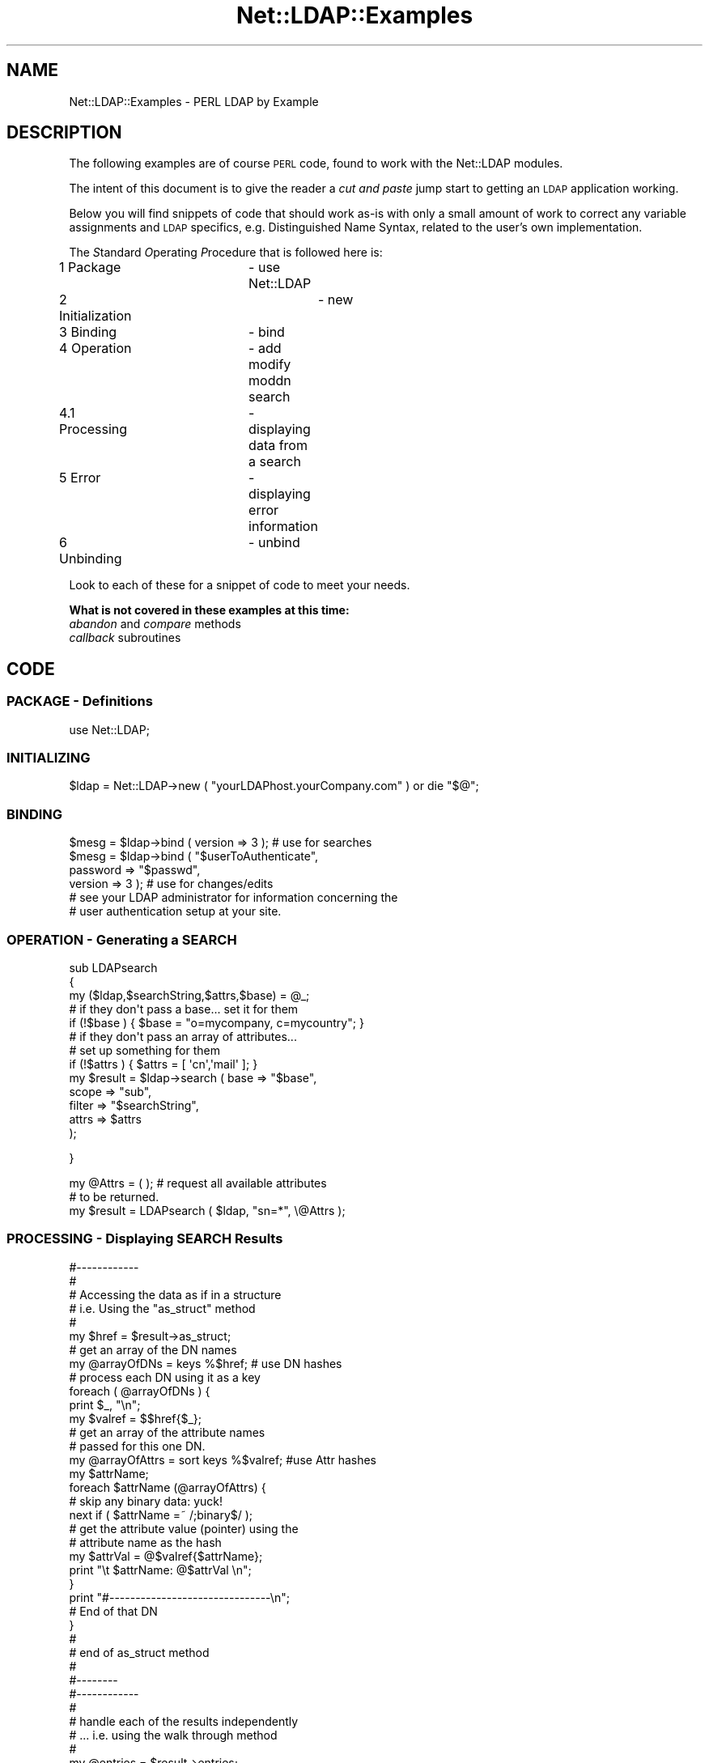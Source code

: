 .\" Automatically generated by Pod::Man 4.11 (Pod::Simple 3.35)
.\"
.\" Standard preamble:
.\" ========================================================================
.de Sp \" Vertical space (when we can't use .PP)
.if t .sp .5v
.if n .sp
..
.de Vb \" Begin verbatim text
.ft CW
.nf
.ne \\$1
..
.de Ve \" End verbatim text
.ft R
.fi
..
.\" Set up some character translations and predefined strings.  \*(-- will
.\" give an unbreakable dash, \*(PI will give pi, \*(L" will give a left
.\" double quote, and \*(R" will give a right double quote.  \*(C+ will
.\" give a nicer C++.  Capital omega is used to do unbreakable dashes and
.\" therefore won't be available.  \*(C` and \*(C' expand to `' in nroff,
.\" nothing in troff, for use with C<>.
.tr \(*W-
.ds C+ C\v'-.1v'\h'-1p'\s-2+\h'-1p'+\s0\v'.1v'\h'-1p'
.ie n \{\
.    ds -- \(*W-
.    ds PI pi
.    if (\n(.H=4u)&(1m=24u) .ds -- \(*W\h'-12u'\(*W\h'-12u'-\" diablo 10 pitch
.    if (\n(.H=4u)&(1m=20u) .ds -- \(*W\h'-12u'\(*W\h'-8u'-\"  diablo 12 pitch
.    ds L" ""
.    ds R" ""
.    ds C` ""
.    ds C' ""
'br\}
.el\{\
.    ds -- \|\(em\|
.    ds PI \(*p
.    ds L" ``
.    ds R" ''
.    ds C`
.    ds C'
'br\}
.\"
.\" Escape single quotes in literal strings from groff's Unicode transform.
.ie \n(.g .ds Aq \(aq
.el       .ds Aq '
.\"
.\" If the F register is >0, we'll generate index entries on stderr for
.\" titles (.TH), headers (.SH), subsections (.SS), items (.Ip), and index
.\" entries marked with X<> in POD.  Of course, you'll have to process the
.\" output yourself in some meaningful fashion.
.\"
.\" Avoid warning from groff about undefined register 'F'.
.de IX
..
.nr rF 0
.if \n(.g .if rF .nr rF 1
.if (\n(rF:(\n(.g==0)) \{\
.    if \nF \{\
.        de IX
.        tm Index:\\$1\t\\n%\t"\\$2"
..
.        if !\nF==2 \{\
.            nr % 0
.            nr F 2
.        \}
.    \}
.\}
.rr rF
.\" ========================================================================
.\"
.IX Title "Net::LDAP::Examples 3"
.TH Net::LDAP::Examples 3 "2017-01-21" "perl v5.30.3" "User Contributed Perl Documentation"
.\" For nroff, turn off justification.  Always turn off hyphenation; it makes
.\" way too many mistakes in technical documents.
.if n .ad l
.nh
.SH "NAME"
Net::LDAP::Examples \- PERL LDAP by Example
.SH "DESCRIPTION"
.IX Header "DESCRIPTION"
The following examples are of course \s-1PERL\s0 code, found to work
with the Net::LDAP modules.
.PP
The intent of this document is to give the reader a \fIcut and paste\fR
jump start to getting an \s-1LDAP\s0 application working.
.PP
Below you will find snippets of code that should work as-is with only
a small amount of work to correct any variable assignments and \s-1LDAP\s0
specifics, e.g. Distinguished Name Syntax, related to the user's
own implementation.
.PP
The \fIS\fRtandard \fIO\fRperating \fIP\fRrocedure that is followed here is:
.IP "1 Package		\- use Net::LDAP" 8
.IX Item "1 Package - use Net::LDAP"
.PD 0
.IP "2 Initialization	\- new" 8
.IX Item "2 Initialization - new"
.IP "3 Binding		\- bind" 8
.IX Item "3 Binding - bind"
.IP "4 Operation	\- add modify moddn search" 8
.IX Item "4 Operation - add modify moddn search"
.IP "4.1 Processing	\- displaying data from a search" 8
.IX Item "4.1 Processing - displaying data from a search"
.IP "5 Error		\- displaying error information" 8
.IX Item "5 Error - displaying error information"
.IP "6 Unbinding	\- unbind" 8
.IX Item "6 Unbinding - unbind"
.PD
.PP
Look to each of these for a snippet of code to meet your needs.
.PP
\&\fBWhat is not covered in these examples at this time:\fR
.IP "\fIabandon\fR and \fIcompare\fR methods" 4
.IX Item "abandon and compare methods"
.PD 0
.IP "\fIcallback\fR subroutines" 4
.IX Item "callback subroutines"
.PD
.SH "CODE"
.IX Header "CODE"
.SS "\s-1PACKAGE\s0 \- Definitions"
.IX Subsection "PACKAGE - Definitions"
.Vb 1
\& use Net::LDAP;
.Ve
.SS "\s-1INITIALIZING\s0"
.IX Subsection "INITIALIZING"
.Vb 1
\& $ldap = Net::LDAP\->new ( "yourLDAPhost.yourCompany.com" ) or die "$@";
.Ve
.SS "\s-1BINDING\s0"
.IX Subsection "BINDING"
.Vb 1
\& $mesg = $ldap\->bind ( version => 3 );          # use for searches
\&
\& $mesg = $ldap\->bind ( "$userToAuthenticate",
\&                       password => "$passwd",
\&                       version => 3 );          # use for changes/edits
\&
\& # see your LDAP administrator for information concerning the
\& # user authentication setup at your site.
.Ve
.SS "\s-1OPERATION\s0 \- Generating a \s-1SEARCH\s0"
.IX Subsection "OPERATION - Generating a SEARCH"
.Vb 3
\& sub LDAPsearch
\& {
\&   my ($ldap,$searchString,$attrs,$base) = @_;
\&
\&   # if they don\*(Aqt pass a base... set it for them
\&
\&   if (!$base ) { $base = "o=mycompany, c=mycountry"; }
\&
\&   # if they don\*(Aqt pass an array of attributes...
\&   # set up something for them
\&
\&   if (!$attrs ) { $attrs = [ \*(Aqcn\*(Aq,\*(Aqmail\*(Aq ]; }
\&
\&   my $result = $ldap\->search ( base    => "$base",
\&                                scope   => "sub",
\&                                filter  => "$searchString",
\&                                attrs   =>  $attrs
\&                              );
.Ve
.PP
}
.PP
.Vb 2
\& my @Attrs = ( );               # request all available attributes
\&                                # to be returned.
\&
\& my $result = LDAPsearch ( $ldap, "sn=*", \e@Attrs );
.Ve
.SS "\s-1PROCESSING\s0 \- Displaying \s-1SEARCH\s0 Results"
.IX Subsection "PROCESSING - Displaying SEARCH Results"
.Vb 5
\& #\-\-\-\-\-\-\-\-\-\-\-\-
\& #
\& # Accessing the data as if in a structure
\& #  i.e. Using the "as_struct"  method
\& #
\&
\& my $href = $result\->as_struct;
\&
\& # get an array of the DN names
\&
\& my @arrayOfDNs  = keys %$href;        # use DN hashes
\&
\& # process each DN using it as a key
\&
\& foreach ( @arrayOfDNs ) {
\&   print $_, "\en";
\&   my $valref = $$href{$_};
\&
\&   # get an array of the attribute names
\&   # passed for this one DN.
\&   my @arrayOfAttrs = sort keys %$valref; #use Attr hashes
\&
\&   my $attrName;
\&   foreach $attrName (@arrayOfAttrs) {
\&
\&     # skip any binary data: yuck!
\&     next if ( $attrName =~ /;binary$/ );
\&
\&     # get the attribute value (pointer) using the
\&     # attribute name as the hash
\&     my $attrVal =  @$valref{$attrName};
\&     print "\et $attrName: @$attrVal \en";
\&   }
\&   print "#\-\-\-\-\-\-\-\-\-\-\-\-\-\-\-\-\-\-\-\-\-\-\-\-\-\-\-\-\-\-\-\en";
\&   # End of that DN
\& }
\& #
\& #  end of as_struct method
\& #
\& #\-\-\-\-\-\-\-\-
\&
\&
\& #\-\-\-\-\-\-\-\-\-\-\-\-
\& #
\& # handle each of the results independently
\& # ... i.e. using the walk through method
\& #
\& my @entries = $result\->entries;
\&
\& my $entr;
\& foreach $entr ( @entries ) {
\&   print "DN: ", $entr\->dn, "\en";
\&
\&   my $attr;
\&   foreach $attr ( sort $entr\->attributes ) {
\&     # skip binary we can\*(Aqt handle
\&     next if ( $attr =~ /;binary$/ );
\&     print "  $attr : ", $entr\->get_value ( $attr ) ,"\en";
\&   }
\&
\&   print "#\-\-\-\-\-\-\-\-\-\-\-\-\-\-\-\-\-\-\-\-\-\-\-\-\-\-\-\-\-\-\-\en";
\& }
\&
\& #
\& # end of walk through method
\& #\-\-\-\-\-\-\-\-\-\-\-\-
.Ve
.SS "\s-1OPERATION\s0 \- Modifying entries"
.IX Subsection "OPERATION - Modifying entries"
.Vb 10
\& #
\& #   Modify
\& #
\& #  for each of the modifies below you\*(Aqll need to supply
\& #  a full DN (Distinguished Name) for the $dn variable.
\& #   example:
\& #    cn=Jo User,ou=person,o=mycompany,c=mycountry
\& #
\& #   I would recommend doing a search (listed above)
\& #   then use the dn returned to populate the $dn variable.
\&
\& #
\& #  Do we only have one result returned from the search?
\&
\& if ( $result\->count != 1 ) { exit; }  # Nope.. exit
\&
\& my $dn = $entries[0]\->dn;         # yes.. get the DN
\&
\& #######################################
\& #
\& #   MODIFY using a HASH
\& #
\&
\& my %ReplaceHash = ( keyword => "x", proxy => "x" );
\&
\& my $result = LDAPmodifyUsingHash ( $ldap, $dn, \e%ReplaceHash );
\&
\& sub LDAPmodifyUsingHash
\& {
\&   my ($ldap, $dn, $whatToChange ) = @_;
\&   my $result = $ldap\->modify ( $dn,
\&                                replace => { %$whatToChange }
\&                              );
\&   return $result;
\& }
\&
\& #######################################
\& #
\& #   MODIFY using a ARRAY List
\& #
\&
\& my @ReplaceArrayList = [ \*(Aqkeyword\*(Aq, "xxxxxxxxxx",
\&                          \*(Aqproxy\*(Aq , "yyyyyyyyyy"   ];
\&
\& my $result = LDAPmodifyUsingArrayList ( $ldap, $dn, \e@ReplaceArrayList );
\&
\& sub LDAPmodifyUsingArrayList
\& {
\&   my ($ldap, $dn, $whatToChange ) = @_;
\&   my $result = $ldap\->modify ( $dn,
\&                                changes => [
\&                                  replace => @$whatToChange
\&                                ]
\&                              );
\&   return $result;
\& }
\&
\& #######################################
\& #
\& #   MODIFY using a ARRAY
\& #
\&
\& my @ReplaceArray = ( \*(Aqkeyword\*(Aq, "xxxxxxxxxx" ,
\&                      \*(Aqproxy\*(Aq , "yyyyyyyyyy"   );
\&
\& my $result = LDAPmodifyUsingArray ( $ldap, $dn, \e@ReplaceArray );
\&
\& sub LDAPmodifyUsingArray
\& {
\&   my ($ldap, $dn, $whatToChange ) = @_;
\&   my $result = $ldap\->modify ( $dn,
\&                                changes => [
\&                                  replace => [ @$whatToChange ]
\&                                ]
\&                              );
\&   return $result;
\& }
\&
\& #######################################
\& #
\& #   MODIFY an existing record using \*(AqChanges\*(Aq
\& #    (or combination of add/delete/replace)
\& #
\&
\& my @whatToChange;
\& my @ReplaceArray;
\& my @DeleteArray;
\& my @AddArray;
\&
\& push @AddArray, \*(Aqcn\*(Aq, "me myself";
\& push @ReplaceArray, \*(Aqsn\*(Aq, \*(Aq!@#$%^&*()_\|_+Hello There\*(Aq;
\& push @ReplaceArray, \*(Aqcn\*(Aq, "me myself I";
\& push @DeleteArray, \*(Aqcn\*(Aq, "me myself";
\&
\& if ( $#ReplaceArray > 0 ) {
\&   push @whatToChange, \*(Aqreplace\*(Aq;
\&   push @whatToChange, \e@ReplaceArray;
\& }
\& if ( $#DeleteArray > 0 ) {
\&   push @whatToChange, \*(Aqdelete\*(Aq;
\&   push @whatToChange, \e@DeleteArray;
\& }
\& if ( $#AddArray > 0 ) {
\&   push @whatToChange, \*(Aqadd\*(Aq;
\&   push @whatToChange, \e@AddArray;
\& }
\&
\& $result = LDAPmodify ( $ldap, $dn, \e@whatToChange );
\&
\& sub LDAPmodify
\& {
\&   my ($ldap, $dn, $whatToChange) = @_;
\&
\&   my $result = $ldap\->modify ( $dn,
\&                                changes => [
\&                                  @$whatToChange
\&                                ]
\&                              );
\&   return $result;
\& }
.Ve
.SS "\s-1OPERATION\s0 \- Changing the \s-1RDN\s0"
.IX Subsection "OPERATION - Changing the RDN"
.Vb 1
\& my $newRDN = "cn=Joseph User";
\&
\& my $result = LDAPrdnChange ( $ldap, $dn, $newRDN, "archive" );
\&
\&
\& sub LDAPrdnChange
\& {
\&   my ($ldap,$dn,$whatToChange,$action) = @_;
\&
\&   my $branch;
\&
\&   #
\&   # if the archive action is selected, move this
\&   # entry to another place in the directory.
\&   #
\&   if ( $action =~ /archive/i )  {
\&     $branch = "ou=newbranch, o=mycompany, c=mycountry";
\&   }
\&
\&   #
\&   # use the \*(Aqdeleteoldrdn\*(Aq to keep from getting
\&   # multivalues in the NAMING attribute.
\&   # in most cases that would be the \*(AqCN\*(Aq attribute
\&   #
\&   my $result = $ldap\->moddn ( $dn,
\&                               newrdn => $whatToChange,
\&                               deleteoldrdn => \*(Aq1\*(Aq,
\&                               newsuperior => $branch
\&                             );
\&
\&   return $result;
\&
\& }
.Ve
.SS "\s-1OPERATION\s0 \- Adding a new Record"
.IX Subsection "OPERATION - Adding a new Record"
.Vb 1
\& my $DNbranch = "ou=bailiwick, o=mycompany, c=mycountry";
\&
\& #
\& # check with your Directory Schema or Administrator
\& # for the correct objectClass... I\*(Aqm sure it\*(Aqll be different
\& #
\& my $CreateArray = [
\&   objectClass => [ "top", "person", "organizationalPerson", "inetOrgPerson" ],
\&   cn => "Jane User",
\&   uid => "0000001",
\&   sn => "User",
\&   mail => \*(AqJaneUser@mycompany.com\*(Aq
\& ];
\&
\& #
\& # create the  new DN to look like this
\& # " cn=Jo User + uid=0000001 , ou=bailiwick, o=mycompany, c=mycountry "
\& #
\& # NOTE: this DN  MUST be changed to meet your implementation
\& #
\&
\& my $NewDN = "@$CreateArray[2]=".
\&             "@$CreateArray[3]+".
\&             "@$CreateArray[4]=".
\&             "@$CreateArray[5],".
\&             $DNbranch;
\&
\& LDAPentryCreate($ldap, $NewDN, $CreateArray);
\&
\& #
\& # CreateArray is a reference to an anonymous array
\& # you have to dereference it in the  subroutine it\*(Aqs
\& # passed to.
\& #
\&
\& sub LDAPentryCreate
\& {
\&    my ($ldap, $dn, $whatToCreate) = @_;
\&    my $result = $ldap\->add ( $dn, attrs => [ @$whatToCreate ] );
\&    return $result;
\& }
.Ve
.SS "\s-1ERROR\s0 \- Retrieving and Displaying \s-1ERROR\s0 information"
.IX Subsection "ERROR - Retrieving and Displaying ERROR information"
.Vb 6
\& if ( $result\->code ) {
\&   #
\&   # if we\*(Aqve got an error... record it
\&   #
\&   LDAPerror ( "Searching", $result );
\& }
\&
\& sub LDAPerror
\& {
\&   my ($from, $mesg) = @_;
\&   print "Return code: ", $mesg\->code;
\&   print "\etMessage: ", $mesg\->error_name;
\&   print " :",          $mesg\->error_text;
\&   print "MessageID: ", $mesg\->mesg_id;
\&   print "\etDN: ", $mesg\->dn;
\&
\&   #\-\-\-
\&   # Programmer note:
\&   #
\&   #  "$mesg\->error" DOESN\*(AqT work!!!
\&   #
\&   #print "\etMessage: ", $mesg\->error;
\&   #\-\-\-\-\-
\& }
.Ve
.SS "\s-1UNBIND\s0"
.IX Subsection "UNBIND"
.Vb 1
\& $ldap\->unbind;
.Ve
.SH "LDAP SCHEMA RETRIEVAL"
.IX Header "LDAP SCHEMA RETRIEVAL"
The following code snippet shows how to retrieve schema information.
.PP
The first procedure is to initialize a new \s-1LDAP\s0 object using the
same procedures as listed at the beginning of this document.
.PP
The second procedure is to bind to your directory server.  Some
servers may require authentication to retrieve the schema from the
directory server.  This procedure is listed at the beginning of
this document too.
.PP
After a successful bind you are ready to retrieve the schema
information.  You do this by initializing a schema object.
.PP
.Vb 1
\& $schema = $ldap\->schema ( );
.Ve
.PP
In this case Net::LDAP will attempt to determine the dn under which
the schema can be found. First it will look for the attribute
\&\f(CW\*(C`subschemaSubentry\*(C'\fR in the root \s-1DSE.\s0 If that cannot be found then
it will default to the assumption of \f(CW\*(C`cn=schema\*(C'\fR
.PP
Alternatively you can specify the dn where the schema is to be found
with
.PP
.Vb 1
\& $schema = $ldap\->schema ( dn => $dn );
.Ve
.PP
Once we have a dn to search for, Net::LDAP will fetch the schema entry with
.PP
.Vb 4
\&  $mesg = $self\->search ( base   => $dn,
\&                          scope  => \*(Aqbase\*(Aq,
\&                          filter => \*(Aq(objectClass=subschema)\*(Aq,
\&                        );
.Ve
.PP
Once the schema object has been initialized, schema methods
are used to retrieve the data.  There are a number of ways this
can be done.  Information on the schema methods can be found
in the Net::LDAP::Schema pod documentation.
.PP
The following is a code snippet showing how to get and display
information about returned attributes.
.PP
.Vb 3
\& #
\& # Get the attributes
\& #
\&
\& @attributes = $schema\->all_attributes ( );
\&
\& #
\& # Display the attributes
\& #
\&
\& foreach $ar ( @attributes ) {
\&   print "attributeType: ", $ar\->{name}, "\en";
\&
\&   #
\&   # Print all the details
\&   #
\&
\&   foreach $key ( keys %{$ar} ) {
\&     print join ( "\en\et\et", "\et$key:",
\&                  ref ( $ar\->{$key} ) ? @{$ar\->{$key}} : $ar\->{$key}
\&                ), "\en";
\&   }
\& }
.Ve
.PP
The process is the basically the same for getting objectClass
information.  Where schema\->\fBall_attributes()\fR is used, substitute
schema\->\fBall_objectclasses()\fR.  From that point on the process is
the same for both objectClasses and attributes.
.SH "BUGS"
.IX Header "BUGS"
None known, but there may be some
.SH "AUTHOR  (of this document)"
.IX Header "AUTHOR (of this document)"
Russell Biggs <rgb@ticnet.com>
.SH "COPYRIGHT"
.IX Header "COPYRIGHT"
All rights to this document are hereby relinquished to Graham Barr.
